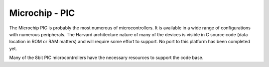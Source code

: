 Microchip - PIC
===============

The Microchip PIC is probably the most numerous of microcontrollers. It is available in a wide range of
configurations with numerous peripherals. The Harvard architecture nature of many of the devices is visible
in C source code (data location in ROM or RAM matters) and will require some effort to support.
No port to this platform has been completed yet.

Many of the 8bit PIC microcontrollers have the necessary resources to support the code base.

.. raw:: pdf

    PageBreak

